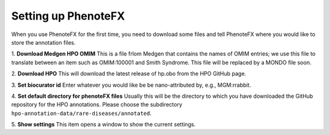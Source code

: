.. _tutorial_setup:

====================
Setting up PhenoteFX
====================

When you use PhenoteFX for the first time, you need to download some files and tell PhenoteFX
where you would like to store the annotation files.

1. **Download Medgen HPO OMIM**
This is a file frlom Medgen that contains the names of OMIM
entries; we use this file to translate between an item such as OMIM:100001 and Smith Syndrome. This
file will be replaced by a MONDO file soon.

2. **Download HPO**
This will download the latest release of hp.obo from the HPO GitHub page.

3. **Set biocurator id**
Enter whatever you would like be be nano-attributed by, e.g., MGM:rrabbit.

4. **Set default directory for phenoteFX files**
Usually this will be the directory to which you have downloaded the GitHub repository for the HPO annotations.
Please choose the subdirectory ``hpo-annotation-data/rare-diseases/annotated``.

5. **Show settings**
This item opens a window to show the current settings.